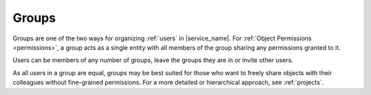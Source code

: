 .. _groups:

Groups
======

Groups are one of the two ways for organizing :ref:`users` in |service_name|. For :ref:`Object Permissions <permissions>`, a group acts as a single entity with all members of the group sharing any permissions granted to it.

Users can be members of any number of groups, leave the groups they are in or invite other users.

As all users in a group are equal, groups may be best suited for those who want to freely share objects with their colleagues without fine-grained permissions. For a more detailed or hierarchical approach, see :ref:`projects`.

